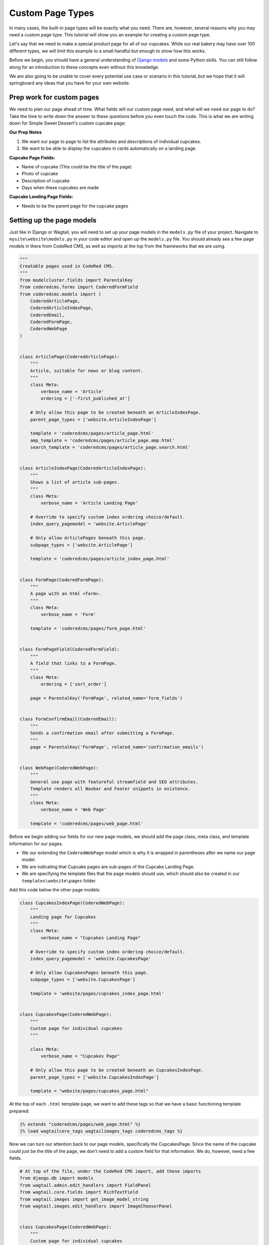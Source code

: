 Custom Page Types
=================

In many cases, the built-in page types will be exactly what you need. There are, however,
several reasons why you may need a custom page type. This tutorial will show you an example
for creating a custom page type.

Let's say that we need to make a special product page for all of our cupcakes. While our real bakery
may have over 100 different types, we will limit this example to a small handful but enough to show
how this works.

Before we begin, you should have a general understanding of `Django models <https://docs.djangoproject.com/en/stable/topics/db/models/>`_
and some Python skills. You can still follow along for an introduction to these concepts even without this knowledge.

We are also going to be unable to cover every potential use case or scenario in this tutorial, but we hope that it will springboard
any ideas that you have for your own website.

Prep work for custom pages
--------------------------

We need to plan our page ahead of time. What fields will our custom page need, and what will we need our page
to do? Take the time to write down the answer to these questions before you even touch the code. This is what
we are writing down for Simple Sweet Dessert's custom cupcake page:

**Our Prep Notes**

1. We want our page to page to list the attributes and descriptions of individual cupcakes.

2. We want to be able to display the cupcakes in cards automatically on a landing page.


**Cupcake Page Fields:**

* Name of cupcake (This could be the title of the page)

* Photo of cupcake

* Description of cupcake

* Days when these cupcakes are made

**Cupcake Landing Page Fields:**

* Needs to be the parent page for the cupcake pages

Setting up the page models
--------------------------

Just like in Django or Wagtail, you will need to set up your page models in the ``models.py`` file of your
project. Navigate to ``mysite\website\models.py`` in your code editor and open up the ``models.py`` file.
You should already see a few page models in there from CodeRed CMS, as well as imports at the top from the
frameworks that we are using.

.. code-block:: python

    """
    Creatable pages used in CodeRed CMS.
    """
    from modelcluster.fields import ParentalKey
    from coderedcms.forms import CoderedFormField
    from coderedcms.models import (
        CoderedArticlePage,
        CoderedArticleIndexPage,
        CoderedEmail,
        CoderedFormPage,
        CoderedWebPage
    )


    class ArticlePage(CoderedArticlePage):
        """
        Article, suitable for news or blog content.
        """
        class Meta:
            verbose_name = 'Article'
            ordering = ['-first_published_at']

        # Only allow this page to be created beneath an ArticleIndexPage.
        parent_page_types = ['website.ArticleIndexPage']

        template = 'coderedcms/pages/article_page.html'
        amp_template = 'coderedcms/pages/article_page.amp.html'
        search_template = 'coderedcms/pages/article_page.search.html'


    class ArticleIndexPage(CoderedArticleIndexPage):
        """
        Shows a list of article sub-pages.
        """
        class Meta:
            verbose_name = 'Article Landing Page'

        # Override to specify custom index ordering choice/default.
        index_query_pagemodel = 'website.ArticlePage'

        # Only allow ArticlePages beneath this page.
        subpage_types = ['website.ArticlePage']

        template = 'coderedcms/pages/article_index_page.html'


    class FormPage(CoderedFormPage):
        """
        A page with an html <form>.
        """
        class Meta:
            verbose_name = 'Form'

        template = 'coderedcms/pages/form_page.html'


    class FormPageField(CoderedFormField):
        """
        A field that links to a FormPage.
        """
        class Meta:
            ordering = ['sort_order']

        page = ParentalKey('FormPage', related_name='form_fields')


    class FormConfirmEmail(CoderedEmail):
        """
        Sends a confirmation email after submitting a FormPage.
        """
        page = ParentalKey('FormPage', related_name='confirmation_emails')


    class WebPage(CoderedWebPage):
        """
        General use page with featureful streamfield and SEO attributes.
        Template renders all Navbar and Footer snippets in existence.
        """
        class Meta:
            verbose_name = 'Web Page'

        template = 'coderedcms/pages/web_page.html'


Before we begin adding our fields for our new page models, we should add the page class, meta class,
and template information for our pages.

* We our extending the ``CoderedWebPage`` model which is why it is wrapped in parentheses after we name our page model.

* We are indicating that Cupcake pages are sub-pages of the Cupcake Landing Page.

* We are specifying the template files that the page models should use, which should also be created in our ``templates\website\pages`` folder.

Add this code below the other page models:

.. code:: python

    class CupcakesIndexPage(CoderedWebPage):
        """
        Landing page for Cupcakes
        """
        class Meta:
            verbose_name = "Cupcakes Landing Page"

        # Override to specify custom index ordering choice/default.
        index_query_pagemodel = 'website.CupcakesPage'

        # Only allow CupcakesPages beneath this page.
        subpage_types = ['website.CupcakesPage']

        template = 'website/pages/cupcakes_index_page.html'


    class CupcakesPage(CoderedWebPage):
        """
        Custom page for individual cupcakes
        """

        class Meta:
            verbose_name = "Cupcakes Page"

        # Only allow this page to be created beneath an CupcakesIndexPage.
        parent_page_types = ['website.CupcakesIndexPage']

        template = "website/pages/cupcakes_page.html"


At the top of each ``.html`` template page, we want to add these tags so that we have a basic functioning
template prepared:

.. code:: Django

    {% extends "coderedcms/pages/web_page.html" %}
    {% load wagtailcore_tags wagtailimages_tags coderedcms_tags %}


Now we can turn our attention back to our page models, specifically the CupcakesPage.
Since the name of the cupcake could just be the title of the page, we don't need to add a custom field
for that information. We do, however, need a few fields.

.. code:: python

    # At top of the file, under the CodeRed CMS import, add these imports
    from django.db import models
    from wagtail.admin.edit_handlers import FieldPanel
    from wagtail.core.fields import RichTextField
    from wagtail.images import get_image_model_string
    from wagtail.images.edit_handlers import ImageChooserPanel


    class CupcakesPage(CoderedWebPage):
        """
        Custom page for individual cupcakes
        """

        class Meta:
            verbose_name = "Cupcakes Page"

        # Only allow this page to be created beneath an CupcakesIndexPage.
        parent_page_types = ['website.CupcakesIndexPage']

        template = "website/pages/cupcakes_page.html"

        # Cupcakes Page model fields
        description = RichTextField(
            verbose_name="Cupcake Description",
            null=True,
            blank=True,
            default=""
        )
        photo = models.ForeignKey(
            get_image_model_string(),
            null=True,
            blank=True,
            on_delete=models.SET_NULL,
            related_name='+',
            verbose_name='Cupcake Photo',
        )
        DAYS_CHOICES = (
            ("Weekends Only", "Weekends Only"),
            ("Monday-Friday", "Monday-Friday"),
            ("Tuesday/Thursday", "Tuesday/Thursday"),
            ("Seasonal", "Seasonal"),
        )
        days_available = models.CharField(
            choices = DAYS_CHOICES,
            max_length=20,
            default=""
        )

        # Add custom fields to the body
        body_content_panels = CoderedWebPage.body_content_panels + [
            FieldPanel("description"),
            ImageChooserPanel("photo"),
            FieldPanel("days_available"),
        ]


**What's happening?**

Okay, we had to add some imports at the top to be able to use these field types in our model.
If we try to makemigrations/migrate without having these imported, it will show an error.

Next, we added the fields we need with the field types that tell it how to function. Our description
will be a RichTextField which is essentially a text box that allows formatting. Then our photo needs to be
able to be associated with the page as well as be uploaded via an ImageChooserPanel -- the popup we get when
we want to add a photo in the CMS.

Finally, we added a field for choosing which days the cupcake is available and we made this a dropdown choice
panel. We had to set the choices first, then include the choices in our field selector.

At the bottom of our model, we are telling it to allow for the standard CMS page builder blocks as well as our custom
fields.

Now we can run ``python manage.py makemigrations website`` and ``python manage.py migrate`` to test our work.
It should migrate successfully. (If not, read what the error says and fix it. A typo can cause huge problems!)

Run the server again with ``python manage.py runserver`` to see how it looks in your CMS admin.

You should now see Cupcake Landing Page as a child page choice under Home page. Choose this, add a title and
publish it. The page does not have a template made; however, it uses the basic CodeRed Web Page so it will display
something.

Now you can add Cupcake Pages, which are sub-pages of the Cupcake Landing Page. While the fields for this page
do not currently show up on the published page, you can add content in the editor mode.

.. note::
    We have to create a custom page template to display the custom fields on the published page.


Building our custom page templates
----------------------------------

Since our models are working and we can add content to the fields, we can begin creating our custom page
template. Navigate to the ``cupcakes_page.html`` file in your project's templates folder. We added the basic
page tags at the top of the page earlier. In case you need to add them, they are:

.. code::

    {% extends "coderedcms/pages/web_page.html" %}
    {% load wagtailcore_tags wagtailimages_tags coderedcms_tags %}

Now we want to tell the page to not display the page's title where the cover image would be if there is no cover
image (because we plan to use the page's title aka the cupcake name elsewhere on the page).

The standard CodeRed Web Page template has an ``{% if %} {% else %}`` statement regarding cover images that says to show the page title when a cover image
is not available. We will add that same code to our page but remove the ``else`` statement so that it does nothing when a cover image is not available.

We will also set up the basic layout for our page: a two half-sized columns in a row. To pull in our field data,
we reference the page and then the field, like this ``{{page.title}}`` or ``{{page.description}}``.

For the image, we specify what size it should be and give it a shorter reference name for the variable.

We added a few Bootstrap classes and custom classes to change the padding a little and some text colors, as well
as add a border around the image that is centered within the column.

**Our template code:**

.. code:: Django

    {% extends "coderedcms/pages/web_page.html" %}
    {% load wagtailcore_tags wagtailimages_tags coderedcms_tags %}

    {% block content_pre_body %}
        {% if self.cover_image %}
        {% image page.cover_image fill-2000x1000 as cover_image %}
        <div class="jumbotron jumotron-fluid" style="height:400px;background-image:url({{cover_image.url}});background-repeat:no-repeat; background-size:cover; background-position:center center;">
        </div>
        {% endif %}
    {% endblock %}


    {% block content_body %}
    <div class="block-row">
        <div class="container-fluid">
            <div class="row m-4">
                <div class="col-lg-6">
                    {% if page.photo %}
                    {% image page.photo fill-300x300 as cupcake %}
                    <div class="text-center">
                        <img class="border-cherry" src="{{cupcake.url}}" alt="photo of {{page.title}}">
                    </div>
                    {% endif %}
                </div>
                <div class="col-lg-6">
                    <div class="py-lg-5">
                        <h2>{{page.title}}</h2>
                        <lead class="text-cherry">{{page.days_available}}</lead>
                        {% if page.description %}
                        <p>{{page.description|richtext}}</p>
                        {% endif %}
                    </div>
                </div>
            </div>
        </div>
    </div>
    {% endblock %}


We added some content for a cupcake page in the CMS and published it.

Let's take a look.

.. figure:: img/cupcake_page_published.png
    :alt: Our customized cupcake page so far

    Our customized cupcake page so far


It works! Continue to add cupcake pages until you have a decent amount of them --
five or so would be good.

Building the Cupcake Landing Page
---------------------------------

While we could simply use the the default "Show Child Pages" option for the page, a list of links
is rather boring. We also want the page to automatically update whenever we add a new cupcake to save us lots of time
and trouble. How can we dynamically update our Cupcake Landing Page?

.. code:: Django

    {% extends "coderedcms/pages/web_page.html" %}
    {% load wagtailcore_tags wagtailimages_tags coderedcms_tags %}

    {% block index_content %}
    <div class="container">
        <div class="row d-flex">
            {% for cupcake in page.get_children.specific %}
            <div class="col m-3">
                <div class="card border-cherry" style="width: 18rem;">
                    {% if cupcake.photo %}
                    {% image cupcake.photo fill-300x300 as cupcake_photo %}
                    <a href="{{cupcake.url}}">
                        <img class="card-img-top w-100" src="{{cupcake_photo.url}}" alt="{{cupcake.title}}">
                    </a>
                    {% endif %}
                    <div class="card-body">
                    <div class="card-text">
                        <h3><a class="text-cherry" href="{{cupcake.url}}">{{cupcake.title}}</a></h3>
                        <p class="lead">{{cupcake.days_available}}</p>
                    </div>
                    </div>
                </div>
            </div>
            {% endfor %}
        </div>
    </div>
    {% endblock %}


**What's happening?**

We are using a ``{% block index_content %}`` and a ``{% for cupcake in page.get_children.specific %}`` loop that pulls
in content from the child/sub-pages. Our new variable for the sub-pages is ``cupcake``, so we reference the fields like so:
``{{cupcake.title}}``. In the CMS we want to make show that "Show Child Pages" is NOT selected because it will just show
the list of page links in addition to our custom cards. This is what our published landing page looks like now:

.. figure:: img/cupcake_landing_published.png
    :alt: Our customized landing cupcake page so far

    Our customized cupcake landing page dynamically pulling in child pages as cards


Now we can keep customizing our templates until we get the design that we want.
